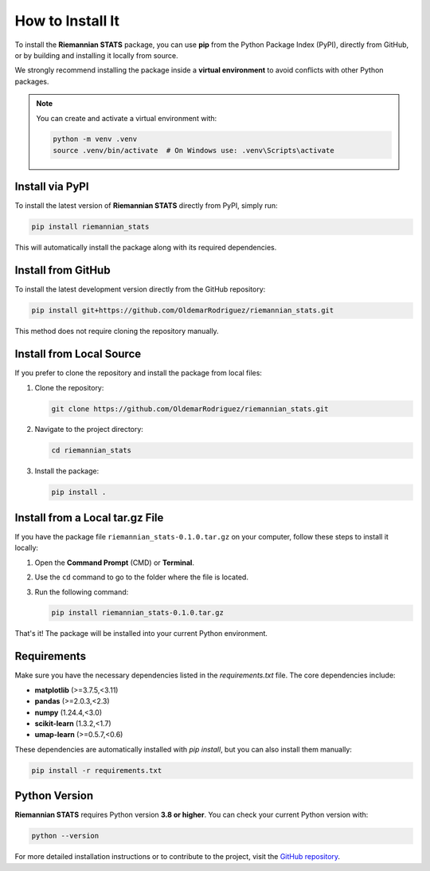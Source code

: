 How to Install It
==================

To install the **Riemannian STATS** package, you can use **pip** from the Python Package Index (PyPI), directly from GitHub, or by building and installing it locally from source.

We strongly recommend installing the package inside a **virtual environment** to avoid conflicts with other Python packages.

.. note::

   You can create and activate a virtual environment with:

   .. code-block:: bash

      python -m venv .venv
      source .venv/bin/activate  # On Windows use: .venv\Scripts\activate

Install via PyPI
----------------

To install the latest version of **Riemannian STATS** directly from PyPI, simply run:

.. code-block:: bash

   pip install riemannian_stats

This will automatically install the package along with its required dependencies.

Install from GitHub
-------------------

To install the latest development version directly from the GitHub repository:

.. code-block:: bash

   pip install git+https://github.com/OldemarRodriguez/riemannian_stats.git

This method does not require cloning the repository manually.

Install from Local Source
-------------------------

If you prefer to clone the repository and install the package from local files:

1. Clone the repository:

   .. code-block:: bash

      git clone https://github.com/OldemarRodriguez/riemannian_stats.git

2. Navigate to the project directory:

   .. code-block:: bash

      cd riemannian_stats

3. Install the package:

   .. code-block:: bash

      pip install .

Install from a Local tar.gz File
--------------------------------

If you have the package file ``riemannian_stats-0.1.0.tar.gz`` on your computer, follow these steps to install it locally:

1. Open the **Command Prompt** (CMD) or **Terminal**.
2. Use the ``cd`` command to go to the folder where the file is located.
3. Run the following command:

   .. code-block:: bash

      pip install riemannian_stats-0.1.0.tar.gz

That's it! The package will be installed into your current Python environment.


Requirements
-------------

Make sure you have the necessary dependencies listed in the `requirements.txt` file. The core dependencies include:

- **matplotlib** (>=3.7.5,<3.11)
- **pandas** (>=2.0.3,<2.3)
- **numpy** (1.24.4,<3.0)
- **scikit-learn** (1.3.2,<1.7)
- **umap-learn** (>=0.5.7,<0.6)

These dependencies are automatically installed with `pip install`, but you can also install them manually:

.. code-block:: bash

   pip install -r requirements.txt

Python Version
---------------

**Riemannian STATS** requires Python version **3.8 or higher**. You can check your current Python version with:

.. code-block:: bash

   python --version

For more detailed installation instructions or to contribute to the project, visit the `GitHub repository <https://github.com/OldemarRodriguez/riemannian_stats.git>`_.
